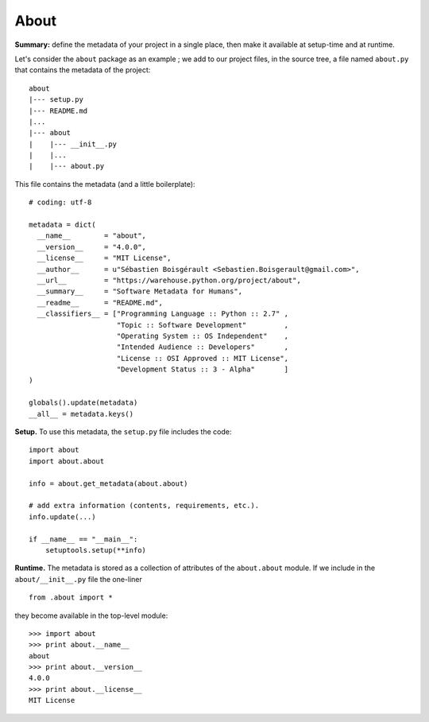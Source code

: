 About
=====

**Summary:** define the metadata of your project in a single place, then
make it available at setup-time and at runtime.

Let's consider the ``about`` package as an example ; we add to our
project files, in the source tree, a file named ``about.py`` that
contains the metadata of the project:

::

    about
    |--- setup.py
    |--- README.md
    |...
    |--- about
    |    |--- __init__.py
    |    |...
    |    |--- about.py

This file contains the metadata (and a little boilerplate):

::

    # coding: utf-8

    metadata = dict(
      __name__        = "about",
      __version__     = "4.0.0",
      __license__     = "MIT License",  
      __author__      = u"Sébastien Boisgérault <Sebastien.Boisgerault@gmail.com>",
      __url__         = "https://warehouse.python.org/project/about",
      __summary__     = "Software Metadata for Humans",
      __readme__      = "README.md",
      __classifiers__ = ["Programming Language :: Python :: 2.7" ,
                         "Topic :: Software Development"         ,
                         "Operating System :: OS Independent"    ,
                         "Intended Audience :: Developers"       ,
                         "License :: OSI Approved :: MIT License",
                         "Development Status :: 3 - Alpha"       ]
    )

    globals().update(metadata)
    __all__ = metadata.keys()

**Setup.** To use this metadata, the ``setup.py`` file includes the
code:

::

    import about
    import about.about

    info = about.get_metadata(about.about)

    # add extra information (contents, requirements, etc.).
    info.update(...)

    if __name__ == "__main__":
        setuptools.setup(**info)

**Runtime.** The metadata is stored as a collection of attributes of the
``about.about`` module. If we include in the ``about/__init__.py`` file
the one-liner

::

    from .about import *

they become available in the top-level module:

::

    >>> import about
    >>> print about.__name__
    about
    >>> print about.__version__
    4.0.0
    >>> print about.__license__
    MIT License

